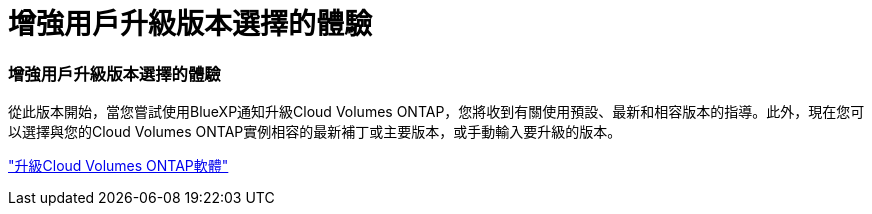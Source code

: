 = 增強用戶升級版本選擇的體驗
:allow-uri-read: 




=== 增強用戶升級版本選擇的體驗

從此版本開始，當您嘗試使用BlueXP通知升級Cloud Volumes ONTAP，您將收到有關使用預設、最新和相容版本的指導。此外，現在您可以選擇與您的Cloud Volumes ONTAP實例相容的最新補丁或主要版本，或手動輸入要升級的版本。

https://docs.netapp.com/us-en/bluexp-cloud-volumes-ontap/task-updating-ontap-cloud.html#upgrade-from-bluexp-notifications["升級Cloud Volumes ONTAP軟體"]
